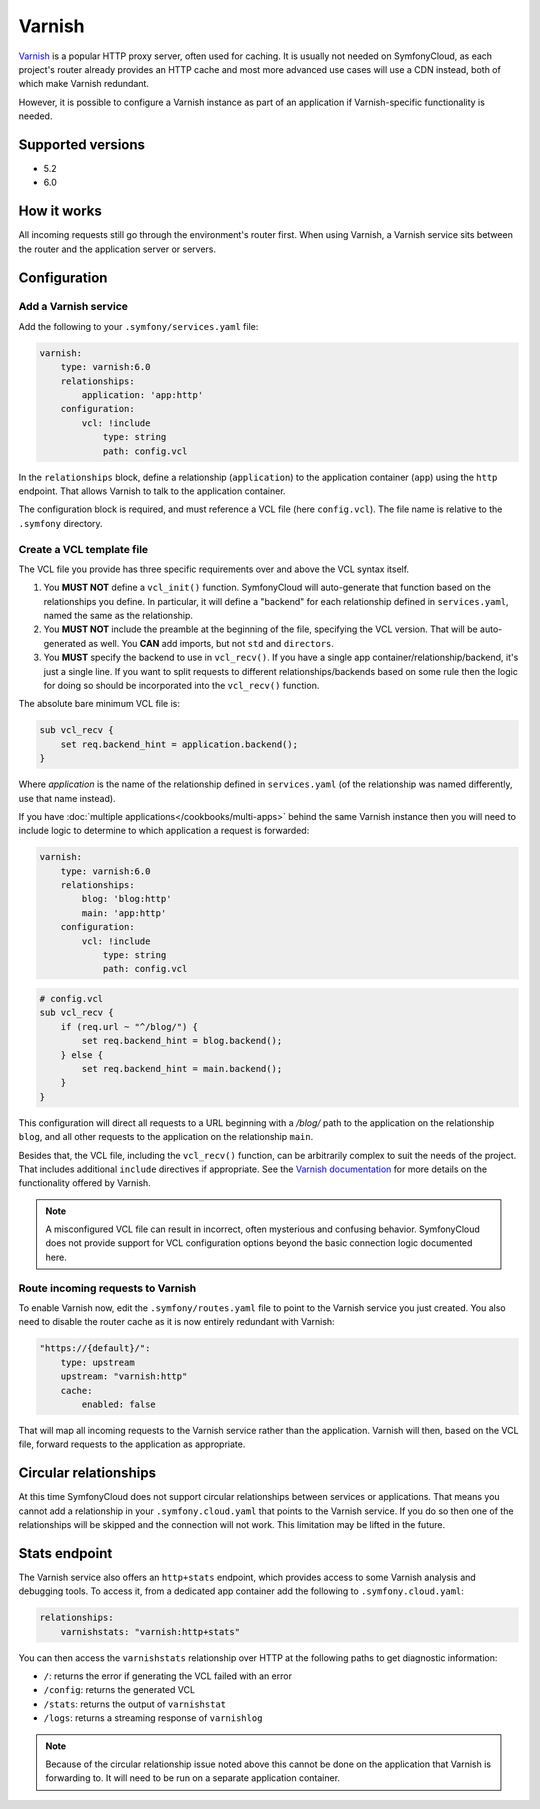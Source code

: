 Varnish
=======

`Varnish`_ is a popular HTTP proxy server, often used for caching. It is usually
not needed on SymfonyCloud, as each project's router already provides an HTTP
cache and most more advanced use cases will use a CDN instead, both of
which make Varnish redundant.

However, it is possible to configure a Varnish instance as part of an
application if Varnish-specific functionality is needed.

Supported versions
------------------

* 5.2
* 6.0

How it works
------------

All incoming requests still go through the environment's router first. When
using Varnish, a Varnish service sits between the router and the application
server or servers.

Configuration
-------------

Add a Varnish service
~~~~~~~~~~~~~~~~~~~~~

Add the following to your ``.symfony/services.yaml`` file:

.. code-block:: yaml

    varnish:
        type: varnish:6.0
        relationships:
            application: 'app:http'
        configuration:
            vcl: !include
                type: string
                path: config.vcl

In the ``relationships`` block, define a relationship (``application``) to the
application container (``app``) using the ``http`` endpoint. That allows
Varnish to talk to the application container.

The configuration block is required, and must reference a VCL file (here
``config.vcl``). The file name is relative to the ``.symfony`` directory.

Create a VCL template file
~~~~~~~~~~~~~~~~~~~~~~~~~~

The VCL file you provide has three specific requirements over and above the VCL
syntax itself.

1. You **MUST NOT** define a ``vcl_init()`` function. SymfonyCloud will
   auto-generate that function based on the relationships you define. In
   particular, it will define a "backend" for each relationship defined in
   ``services.yaml``, named the same as the relationship.
#. You **MUST NOT** include the preamble at the beginning of the file,
   specifying the VCL version. That will be auto-generated as well. You **CAN**
   add imports, but not ``std`` and ``directors``.
#. You **MUST** specify the backend to use in ``vcl_recv()``. If you have a
   single app container/relationship/backend, it's just a single line. If you
   want to split requests to different relationships/backends based on some rule
   then the logic for doing so should be incorporated into the ``vcl_recv()``
   function.


The absolute bare minimum VCL file is:

.. code-block:: yaml

    sub vcl_recv {
        set req.backend_hint = application.backend();
    }

Where `application` is the name of the relationship defined in
``services.yaml`` (of the relationship was named differently, use that name
instead).

If you have :doc:`multiple applications</cookbooks/multi-apps>` behind the same
Varnish instance then you will need to include logic to determine to which
application a request is forwarded:

.. code-block:: yaml

    varnish:
        type: varnish:6.0
        relationships:
            blog: 'blog:http'
            main: 'app:http'
        configuration:
            vcl: !include
                type: string
                path: config.vcl

.. code-block:: vcl

    # config.vcl
    sub vcl_recv {
        if (req.url ~ "^/blog/") {
            set req.backend_hint = blog.backend();
        } else {
            set req.backend_hint = main.backend();
        }
    }

This configuration will direct all requests to a URL beginning with a `/blog/`
path to the application on the relationship ``blog``, and all other requests to
the application on the relationship ``main``.

Besides that, the VCL file, including the ``vcl_recv()`` function, can be
arbitrarily complex to suit the needs of the project. That includes additional
``include`` directives if appropriate. See the `Varnish
documentation <https://varnish-cache.org/docs/index.html>`_ for more details
on the functionality offered by Varnish.

.. note::

    A misconfigured VCL file can result in incorrect, often mysterious and
    confusing behavior. SymfonyCloud does not provide support for VCL
    configuration options beyond the basic connection logic documented here.

Route incoming requests to Varnish
~~~~~~~~~~~~~~~~~~~~~~~~~~~~~~~~~~

To enable Varnish now, edit the ``.symfony/routes.yaml`` file to point to the
Varnish service you just created. You also need to disable the router cache as
it is now entirely redundant with Varnish:

.. code-block:: yaml

    "https://{default}/":
        type: upstream
        upstream: "varnish:http"
        cache:
            enabled: false

That will map all incoming requests to the Varnish service rather than the
application. Varnish will then, based on the VCL file, forward requests to the
application as appropriate.

Circular relationships
----------------------

At this time SymfonyCloud does not support circular relationships between
services or applications. That means you cannot add a relationship in your
``.symfony.cloud.yaml`` that points to the Varnish service. If you do so then
one of the relationships will be skipped and the connection will not work. This
limitation may be lifted in the future.

Stats endpoint
--------------

The Varnish service also offers an ``http+stats`` endpoint, which provides
access to some Varnish analysis and debugging tools. To access it, from a
dedicated app container add the following to ``.symfony.cloud.yaml``:

.. code-block:: yaml

    relationships:
        varnishstats: "varnish:http+stats"

You can then access the ``varnishstats`` relationship over HTTP at the
following paths to get diagnostic information:

* ``/``: returns the error if generating the VCL failed with an error
* ``/config``: returns the generated VCL
* ``/stats``: returns the output of ``varnishstat``
* ``/logs``: returns a streaming response of ``varnishlog``

.. note::

    Because of the circular relationship issue noted above this cannot be done
    on the application that Varnish is forwarding to. It will need to be run on
    a separate application container.

.. _`Varnish`: https://en.wikipedia.org/wiki/Varnish_(software)
